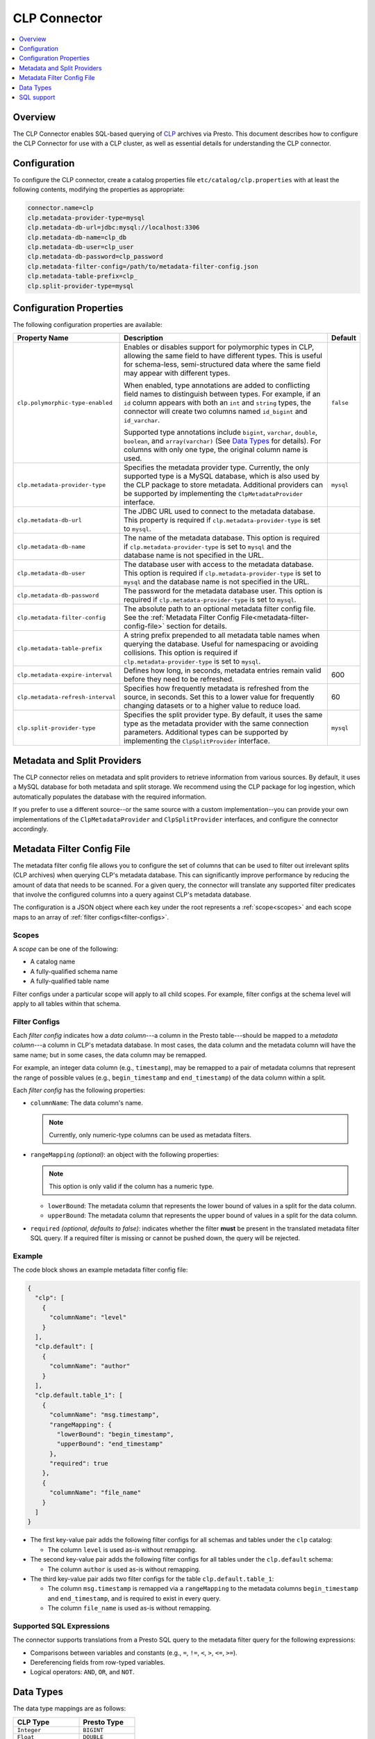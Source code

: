 =============
CLP Connector
=============

.. contents::
    :local:
    :backlinks: none
    :depth: 1

Overview
--------

The CLP Connector enables SQL-based querying of `CLP <https://github.com/y-scope/clp>`_ archives via Presto. This
document describes how to configure the CLP Connector for use with a CLP cluster, as well as essential details for
understanding the CLP connector.


Configuration
-------------

To configure the CLP connector, create a catalog properties file ``etc/catalog/clp.properties`` with at least the
following contents, modifying the properties as appropriate:

.. code-block:: ini

    connector.name=clp
    clp.metadata-provider-type=mysql
    clp.metadata-db-url=jdbc:mysql://localhost:3306
    clp.metadata-db-name=clp_db
    clp.metadata-db-user=clp_user
    clp.metadata-db-password=clp_password
    clp.metadata-filter-config=/path/to/metadata-filter-config.json
    clp.metadata-table-prefix=clp_
    clp.split-provider-type=mysql


Configuration Properties
------------------------

The following configuration properties are available:

================================== ======================================================================== =========
Property Name                      Description                                                              Default
================================== ======================================================================== =========
``clp.polymorphic-type-enabled``   Enables or disables support for polymorphic types in CLP, allowing the   ``false``
                                   same field to have different types. This is useful for schema-less,
                                   semi-structured data where the same field may appear with different
                                   types.

                                   When enabled, type annotations are added to conflicting field names to
                                   distinguish between types. For example, if an ``id`` column appears with
                                   both an ``int`` and ``string`` types, the connector will create two
                                   columns named ``id_bigint`` and ``id_varchar``.

                                   Supported type annotations include ``bigint``, ``varchar``, ``double``,
                                   ``boolean``, and ``array(varchar)`` (See `Data Types`_ for details). For
                                   columns with only one type, the original column name is used.
``clp.metadata-provider-type``     Specifies the metadata provider type. Currently, the only supported      ``mysql``
                                   type is a MySQL database, which is also used by the CLP package to store
                                   metadata. Additional providers can be supported by implementing the
                                   ``ClpMetadataProvider`` interface.
``clp.metadata-db-url``            The JDBC URL used to connect to the metadata database. This property is
                                   required if ``clp.metadata-provider-type`` is set to ``mysql``.
``clp.metadata-db-name``           The name of the metadata database. This option is required if
                                   ``clp.metadata-provider-type`` is set to ``mysql`` and the database name
                                   is not specified in the URL.
``clp.metadata-db-user``           The database user with access to the metadata database. This option is
                                   required if ``clp.metadata-provider-type`` is set to ``mysql`` and the
                                   database name is not specified in the URL.
``clp.metadata-db-password``       The password for the metadata database user. This option is required if
                                   ``clp.metadata-provider-type`` is set to ``mysql``.
``clp.metadata-filter-config``     The absolute path to an optional metadata filter config file. See the
                                   :ref:`Metadata Filter Config File<metadata-filter-config-file>` section
                                   for details.
``clp.metadata-table-prefix``      A string prefix prepended to all metadata table names when querying the
                                   database. Useful for namespacing or avoiding collisions. This option is
                                   required if ``clp.metadata-provider-type`` is set to ``mysql``.
``clp.metadata-expire-interval``   Defines how long, in seconds, metadata entries remain valid before they  600
                                   need to be refreshed.
``clp.metadata-refresh-interval``  Specifies how frequently metadata is refreshed from the source, in       60
                                   seconds. Set this to a lower value for frequently changing datasets or
                                   to a higher value to reduce load.
``clp.split-provider-type``        Specifies the split provider type. By default, it uses the same type as  ``mysql``
                                   the metadata provider with the same connection parameters. Additional
                                   types can be supported by implementing the ``ClpSplitProvider``
                                   interface.
================================== ======================================================================== =========


Metadata and Split Providers
----------------------------

The CLP connector relies on metadata and split providers to retrieve information from various sources. By default, it
uses a MySQL database for both metadata and split storage. We recommend using the CLP package for log ingestion, which
automatically populates the database with the required information.

If you prefer to use a different source--or the same source with a custom implementation--you can provide your own
implementations of the ``ClpMetadataProvider`` and ``ClpSplitProvider`` interfaces, and configure the connector
accordingly.

.. _metadata-filter-config-file:

Metadata Filter Config File
----------------------------

The metadata filter config file allows you to configure the set of columns that can be used to filter out irrelevant
splits (CLP archives) when querying CLP's metadata database. This can significantly improve performance by reducing the
amount of data that needs to be scanned. For a given query, the connector will translate any supported filter predicates
that involve the configured columns into a query against CLP's metadata database.

The configuration is a JSON object where each key under the root represents a :ref:`scope<scopes>` and each scope maps
to an array of :ref:`filter configs<filter-configs>`.


.. _scopes:

Scopes
^^^^^^

A *scope* can be one of the following:

- A catalog name
- A fully-qualified schema name
- A fully-qualified table name

Filter configs under a particular scope will apply to all child scopes. For example, filter configs at the schema level
will apply to all tables within that schema.

.. _filter-configs:

Filter Configs
^^^^^^^^^^^^^^

Each `filter config` indicates how a *data column*---a column in the Presto table---should be mapped to a *metadata
column*---a column in CLP's metadata database. In most cases, the data column and the metadata column will have the same
name; but in some cases, the data column may be remapped.

For example, an integer data column (e.g., ``timestamp``), may be remapped to a pair of metadata columns that represent
the range of possible values (e.g., ``begin_timestamp`` and ``end_timestamp``) of the data column within a split.

Each *filter config* has the following properties:

- ``columnName``: The data column's name.

  .. note:: Currently, only numeric-type columns can be used as metadata filters.

- ``rangeMapping`` *(optional)*: an object with the following properties:

  .. note:: This option is only valid if the column has a numeric type.

  - ``lowerBound``: The metadata column that represents the lower bound of values in a split for the data column.
  - ``upperBound``: The metadata column that represents the upper bound of values in a split for the data column.


- ``required`` *(optional, defaults to false)*: indicates whether the filter **must** be present in the translated
  metadata filter SQL query. If a required filter is missing or cannot be pushed down, the query will be rejected.


Example
^^^^^^^

The code block shows an example metadata filter config file:

.. code-block:: json

    {
      "clp": [
        {
          "columnName": "level"
        }
      ],
      "clp.default": [
        {
          "columnName": "author"
        }
      ],
      "clp.default.table_1": [
        {
          "columnName": "msg.timestamp",
          "rangeMapping": {
            "lowerBound": "begin_timestamp",
            "upperBound": "end_timestamp"
          },
          "required": true
        },
        {
          "columnName": "file_name"
        }
      ]
    }

- The first key-value pair adds the following filter configs for all schemas and tables under the ``clp`` catalog:

  - The column ``level`` is used as-is without remapping.

- The second key-value pair adds the following filter configs for all tables under the ``clp.default`` schema:

  - The column ``author`` is used as-is without remapping.

- The third key-value pair adds two filter configs for the table ``clp.default.table_1``:

  - The column ``msg.timestamp`` is remapped via a ``rangeMapping`` to the metadata columns ``begin_timestamp`` and
    ``end_timestamp``, and is required to exist in every query.
  - The column ``file_name`` is used as-is without remapping.

Supported SQL Expressions
^^^^^^^^^^^^^^^^^^^^^^^^^

The connector supports translations from a Presto SQL query to the metadata filter query for the following expressions:

- Comparisons between variables and constants (e.g., ``=``, ``!=``, ``<``, ``>``, ``<=``, ``>=``).
- Dereferencing fields from row-typed variables.
- Logical operators: ``AND``, ``OR``, and ``NOT``.

Data Types
----------

The data type mappings are as follows:

====================== ====================
CLP Type               Presto Type
====================== ====================
``Integer``            ``BIGINT``
``Float``              ``DOUBLE``
``ClpString``          ``VARCHAR``
``VarString``          ``VARCHAR``
``DateString``         ``VARCHAR``
``Boolean``            ``BOOLEAN``
``UnstructuredArray``  ``ARRAY(VARCHAR)``
``Object``             ``ROW``
(others)               (unsupported)
====================== ====================

String Types
^^^^^^^^^^^^

CLP uses three distinct string types: ``ClpString`` (strings with whitespace), ``VarString`` (strings without
whitespace), and ``DateString`` (strings representing dates). Currently, all three are mapped to Presto's ``VARCHAR``
type.

Array Types
^^^^^^^^^^^

CLP supports two array types: ``UnstructuredArray`` and ``StructuredArray``. Unstructured arrays are stored as strings
in CLP and elements can be any type. However, in Presto arrays are homogeneous, so the elements are converted to strings
when read. ``StructuredArray`` type is not supported in Presto.

Object Types
^^^^^^^^^^^^

CLP stores metadata using a global schema tree structure that captures all possible fields from various log structures.
Internal nodes may represent objects containing nested fields as their children. In Presto, we map these internal object
nodes to the ``ROW`` data type, including all subfields as fields within the ``ROW``.

For instance, consider a table containing two distinct JSON log types:

Log Type 1:

.. code-block:: json

   {
     "msg": {
       "ts": 0,
       "status": "ok"
     }
   }

Log Type 2:

.. code-block:: json

   {
     "msg": {
       "ts": 1,
       "status": "error",
       "thread_num": 4,
       "backtrace": ""
     }
   }

In CLP's schema tree, these two structures are combined into a unified internal node (``msg``) with four child nodes:
``ts``, ``status``, ``thread_num`` and ``backtrace``. In Presto, we represent this combined structure using the
following ``ROW`` type:

.. code-block:: sql

   ROW(ts BIGINT, status VARCHAR, thread_num BIGINT, backtrace VARCHAR)

Each JSON log maps to this unified ``ROW`` type, with absent fields represented as ``NULL``. The child nodes (``ts``,
``status``, ``thread_num``, ``backtrace``) become fields within the ``ROW``, clearly reflecting the nested and varying
structures of the original JSON logs.

SQL support
-----------

The connector only provides read access to data. It does not support DDL operations, such as creating or dropping
tables. Currently, we only support one ``default`` schema.
